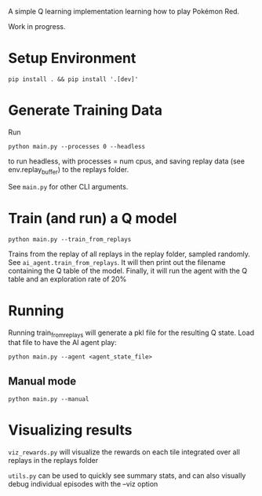 A simple Q learning implementation learning how to play Pokémon Red.

Work in progress.

* Setup Environment

#+begin_src 
pip install . && pip install '.[dev]'
#+end_src


* Generate Training Data

Run

#+begin_src 
python main.py --processes 0 --headless
#+end_src

to run headless, with processes = num cpus, and saving replay data (see env.replay_buffer) to the replays folder.

See =main.py= for other CLI arguments.


* Train (and run) a Q model

#+begin_src
python main.py --train_from_replays
#+end_src

Trains from the replay of all replays in the replay folder, sampled randomly. See =ai_agent.train_from_replays=.
It will then print out the filename containing the Q table of the model.
Finally, it will run the agent with the Q table and an exploration rate of 20%

* Running

Running train_from_replays will generate a pkl file for the resulting Q state. Load that file to have the AI agent play:

#+begin_src 
python main.py --agent <agent_state_file>
#+end_src

** Manual mode

#+begin_src
python main.py --manual
#+end_src


* Visualizing results

=viz_rewards.py= will visualize the rewards on each tile integrated over all replays in the replays folder

=utils.py= can be used to quickly see summary stats, and can also visually debug individual episodes  with the --viz option
